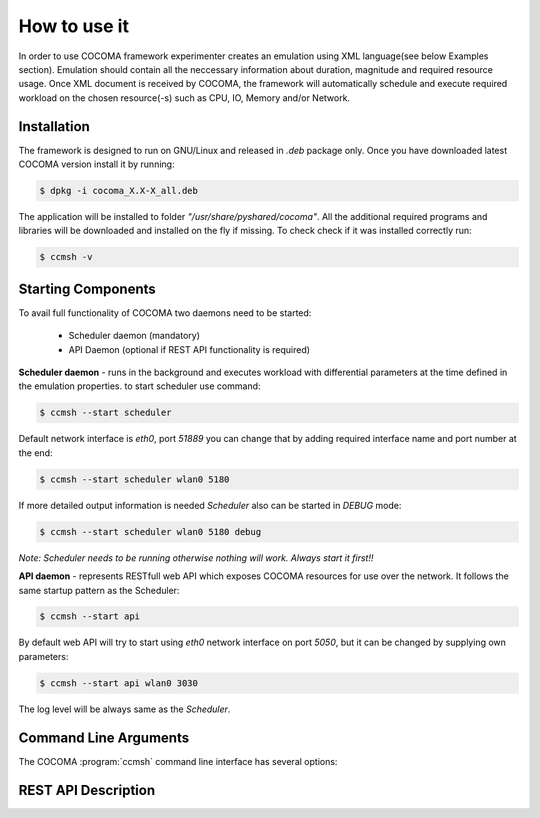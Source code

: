 How to use it
=============
In order to use COCOMA framework experimenter creates an emulation using XML language(see below Examples section). Emulation should contain all the neccessary information 
about duration, magnitude and required resource usage. Once XML document is received by COCOMA, the framework will automatically schedule and execute 
required workload on the chosen resource(-s) such as CPU, IO, Memory and/or Network.   

Installation
------------
The framework is designed to run on GNU/Linux and released in *.deb* package only.
Once you have downloaded latest COCOMA version install it by running:

.. code-block:: xml
   
   $ dpkg -i cocoma_X.X-X_all.deb

The application will be installed to folder *"/usr/share/pyshared/cocoma"*. All the additional required programs and libraries will be downloaded and installed on the fly if missing.
To check check if it was installed correctly run:

.. code-block:: xml
   
   $ ccmsh -v  


Starting Components
-------------------
To avail full functionality of COCOMA two daemons need to be started: 

 * Scheduler daemon (mandatory)
 * API Daemon (optional if REST API functionality is required)

**Scheduler daemon** - runs in the background and executes workload with differential parameters at the time defined in the emulation properties.
to start scheduler use command:

.. code-block:: xml

   $ ccmsh --start scheduler
   
Default network interface is *eth0*, port *51889* you can change that by adding required interface name and port number at the end:

.. code-block:: xml

   $ ccmsh --start scheduler wlan0 5180

If more detailed output information is needed *Scheduler* also can be started in *DEBUG* mode:

.. code-block:: xml

   $ ccmsh --start scheduler wlan0 5180 debug 

*Note: Scheduler needs to be running otherwise nothing will work. Always start it first!!* 

**API daemon** - represents RESTfull web API which exposes COCOMA resources for use over the network. It follows the same startup pattern as the Scheduler:

.. code-block:: xml

   $ ccmsh --start api

By default web API will try to start using *eth0* network interface on port *5050*, but it can be changed by supplying own parameters:

.. code-block:: xml

   $ ccmsh --start api wlan0 3030

The log level will be always same as the *Scheduler*.

Command Line Arguments
----------------------
   
The COCOMA :program:`ccmsh` command line interface has several options:

.. program:: ccmsh

.. cmdoption:: -h, --help show this help message and exit

.. cmdoption:: -v, --version show version information 

.. cmdoption:: -l, --list list all emulations or specific emulation by name  
   
.. cmdoption:: -r, --results list all emulations results or specific emulation results by name
    
.. cmdoption:: -j, --list-jobs list of all scheduled jobs
  
.. cmdoption:: -i, --dist lists all available distributions and gives distributiondetails by name
  
.. cmdoption:: -e, --emu lists all available emulators and gives emulator details by name

.. cmdoption:: -x, --xml provide path to XML file with emulation details

.. cmdoption:: -n, --now add to the "-x" argument to override emulation start date and execute test immediately

.. cmdoption:: -d, --delete delete emulation by name

.. cmdoption:: -p, --purge wipes all DB entries, removes all scheduled jobs and log files

.. cmdoption::     --start launch Scheduler or API daemon
   
.. cmdoption::     --stop stop Scheduler or API daemon

.. cmdoption::     --show show OS information on Scheduler or API daemon

REST API Description
--------------------


.. code-block:: xml
   :linenos:
   
   <emulation>
     <name>Emu-CPU-RAM-IO</name>
     <emulationType>Mix</emulationType>
     <resourceType>Mix</resourceType>
     <startTime>now</startTime>
     <!--duration in seconds -->
     <stopTime>180</stopTime>
     
     <distributions>
        <name>Distro1</name>
        <startTime>5</startTime>
        <!--duration in seconds -->
        <duration>30</duration>
        <granularity>3</granularity>
        <distribution href="/distributions/linear" name="linear" />
      <!--cpu utilization distribution range-->
         <startLoad>90</startLoad>
         <stopLoad>10</stopLoad>
         <emulator href="/emulators/stressapptest" name="lookbusy" />
         <emulator-params>
           <!--more parameters will be added -->
           <resourceType>CPU</resourceType>
      <!--Number of CPUs to keep busy (default: autodetected)-->
      <ncpus>0</ncpus>
   
         </emulator-params>
     </distributions>
     
      <distributions>
        <name>Distro2</name>
        <startTime>5</startTime>
        <!--duration in seconds -->
        <duration>30</duration>
        <granularity>3</granularity>
        <distribution href="/distributions/linear" name="linear" />
      <!--cpu utilization distribution range-->
         <startLoad>10</startLoad>
         <stopLoad>90</stopLoad>
         <emulator href="/emulators/stressapptest" name="lookbusy" />
         <emulator-params>
           <!--more parameters will be added -->
           <resourceType>CPU</resourceType>
      <!--Number of CPUs to keep busy (default: autodetected)-->
      <ncpus>0</ncpus>
   
         </emulator-params>
     </distributions>
   
     <log>
      <!-- Use value "1" to enable logging(by default logging is off)  -->
      <enable>1</enable>
      <!-- Use seconds for setting probe intervals(if logging is enabled default is 3sec)  -->
      <frequency>3</frequency>
     </log>
   
   </emulation>
